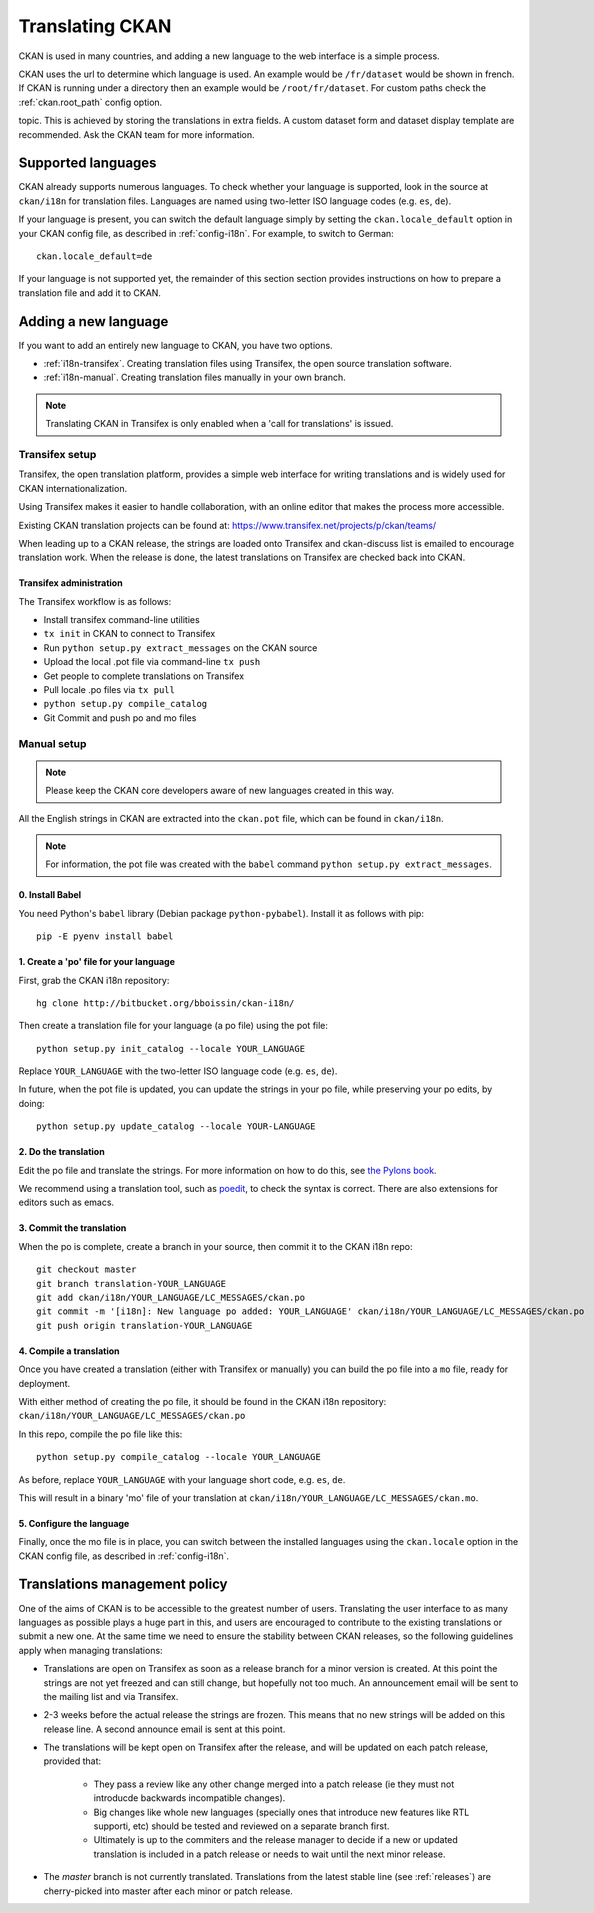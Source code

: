 ================
Translating CKAN
================

CKAN is used in many countries, and adding a new language to the web interface
is a simple process.

CKAN uses the url to determine which language is used. An example would be
``/fr/dataset`` would be shown in french.  If CKAN is running under a directory
then an example would be ``/root/fr/dataset``.  For custom paths check the
:ref:`ckan.root_path` config option.

.. seealso::

   Developers, see :doc:`string-i18n` for how to mark strings for translation
   in CKAN code.

.. Note: Storing metadata field values in more than one language is a separate
topic. This is achieved by storing the translations in extra fields. A custom
dataset form and dataset display template are recommended. Ask the CKAN team
for more information.

-------------------
Supported languages
-------------------

CKAN already supports numerous languages. To check whether your language is
supported, look in the source at ``ckan/i18n`` for translation files. Languages
are named using two-letter ISO language codes (e.g. ``es``, ``de``).

If your language is present, you can switch the default language simply by
setting the ``ckan.locale_default`` option in your CKAN config file, as
described in :ref:`config-i18n`. For example, to switch to German::

 ckan.locale_default=de

.. seealso::

   :ref:`config-i18n`

If your language is not supported yet, the remainder of this section section
provides instructions on how to prepare a translation file and add it to CKAN.


---------------------
Adding a new language
---------------------

If you want to add an entirely new language to CKAN, you have two options.

* :ref:`i18n-transifex`. Creating translation files using Transifex, the
  open source translation software.
* :ref:`i18n-manual`. Creating translation files manually in your own branch.

.. note:: Translating CKAN in Transifex is only enabled when a 'call for
   translations' is issued.

.. _i18n-transifex:


Transifex setup
===============

Transifex, the open translation platform, provides a simple web interface for
writing translations and is widely used for CKAN internationalization.

Using Transifex makes it easier to handle collaboration, with an online editor
that makes the process more accessible.

Existing CKAN translation projects can be found at:
https://www.transifex.net/projects/p/ckan/teams/

When leading up to a CKAN release, the strings are loaded onto Transifex and
ckan-discuss list is emailed to encourage translation work. When the release is
done, the latest translations on Transifex are checked back into CKAN.


Transifex administration
------------------------

The Transifex workflow is as follows:

* Install transifex command-line utilities
* ``tx init`` in CKAN to connect to Transifex
* Run ``python setup.py extract_messages`` on the CKAN source
* Upload the local .pot file via command-line ``tx push``
* Get people to complete translations on Transifex
* Pull locale .po files via ``tx pull``
* ``python setup.py compile_catalog``
* Git Commit and push po and mo files


.. _i18n-manual:

Manual setup
============

.. note:: Please keep the CKAN core developers aware of new languages created
   in this way.

All the English strings in CKAN are extracted into the ``ckan.pot`` file, which
can be found in ``ckan/i18n``.

.. note:: For information, the pot file was created with the ``babel``
   command ``python setup.py extract_messages``.

0. Install Babel
----------------

You need Python's ``babel`` library (Debian package ``python-pybabel``).
Install it as follows with pip::

 pip -E pyenv install babel

1. Create a 'po' file for your language
---------------------------------------

First, grab the CKAN i18n repository::

 hg clone http://bitbucket.org/bboissin/ckan-i18n/

Then create a translation file for your language (a po file) using the pot
file::

 python setup.py init_catalog --locale YOUR_LANGUAGE

Replace ``YOUR_LANGUAGE`` with the two-letter ISO language code (e.g. ``es``,
``de``).

In future, when the pot file is updated, you can update the strings in your po file, while preserving your po edits, by doing::

 python setup.py update_catalog --locale YOUR-LANGUAGE

2. Do the translation
---------------------

Edit the po file and translate the strings. For more information on how to do
this, see `the Pylons book
<http://pylonsbook.com/en/1.1/internationalization-and-localization.html>`_.

We recommend using a translation tool, such as `poedit
<http://www.poedit.net/>`_, to check the syntax is correct. There are also
extensions for editors such as emacs.

3. Commit the translation
-------------------------

When the po is complete, create a branch in your source, then commit it to the
CKAN i18n repo::

 git checkout master
 git branch translation-YOUR_LANGUAGE
 git add ckan/i18n/YOUR_LANGUAGE/LC_MESSAGES/ckan.po
 git commit -m '[i18n]: New language po added: YOUR_LANGUAGE' ckan/i18n/YOUR_LANGUAGE/LC_MESSAGES/ckan.po
 git push origin translation-YOUR_LANGUAGE

4. Compile a translation
------------------------

Once you have created a translation (either with Transifex or manually) you can
build the po file into a ``mo`` file, ready for deployment.

With either method of creating the po file, it should be found in the CKAN i18n
repository: ``ckan/i18n/YOUR_LANGUAGE/LC_MESSAGES/ckan.po``

In this repo, compile the po file like this::

 python setup.py compile_catalog --locale YOUR_LANGUAGE

As before, replace ``YOUR_LANGUAGE`` with your language short code, e.g.
``es``, ``de``.

This will result in a binary 'mo' file of your translation at
``ckan/i18n/YOUR_LANGUAGE/LC_MESSAGES/ckan.mo``.

5. Configure the language
-------------------------

Finally, once the mo file is in place, you can switch between the installed
languages using the ``ckan.locale`` option in the CKAN config file, as
described in :ref:`config-i18n`.

------------------------------
Translations management policy
------------------------------

One of the aims of CKAN is to be accessible to the greatest number of users.
Translating the user interface to as many languages as possible plays a huge
part in this, and users are encouraged to contribute to the existing
translations or submit a new one. At the same time we need to ensure the
stability between CKAN releases, so the following guidelines apply when
managing translations:

* Translations are open on Transifex as soon as a release branch for a minor
  version is created. At this point the strings are not yet freezed and can
  still change, but hopefully not too much. An announcement email will be sent
  to the mailing list and via Transifex.

* 2-3 weeks before the actual release the strings are frozen. This means that
  no new strings will be added on this release line. A second announce email is
  sent at this point.

* The translations will be kept open on Transifex after the release, and will
  be updated on each patch release, provided that:

    - They pass a review like any other change merged into a patch release (ie
      they must not introducde backwards incompatible changes).
    - Big changes like whole new languages (specially ones that introduce
      new features like RTL supporti, etc) should be tested and reviewed on a
      separate branch first.
    - Ultimately is up to the commiters and the release manager to decide if a
      new or updated translation is included in a patch release or needs to
      wait until the next minor release.

* The *master* branch is not currently translated. Translations from the latest
  stable line (see :ref:`releases`) are cherry-picked into master after each
  minor or patch release.

